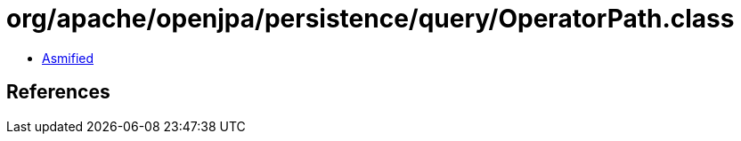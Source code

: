 = org/apache/openjpa/persistence/query/OperatorPath.class

 - link:OperatorPath-asmified.java[Asmified]

== References

